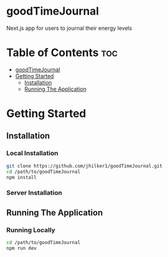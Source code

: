 * goodTimeJournal
  :PROPERTIES:
  :CUSTOM_ID: goodtimejournal
  :END:

Next.js app for users to journal their energy levels
* Table of Contents :toc:
- [[#goodtimejournal][goodTimeJournal]]
- [[#getting-started][Getting Started]]
  -  [[#installation][Installation]]
  - [[#running-the-application][Running The Application]]

* Getting Started
**  Installation
*** Local Installation
#+begin_src bash
git clone https://github.com/jhilker1/goodTimeJournal.git
cd /path/to/goodTimeJournal
npm install
#+end_src
*** Server Installation
** Running The Application
*** Running Locally
#+begin_src bash
cd /path/to/goodTimeJournal
npm run dev
#+end_src
